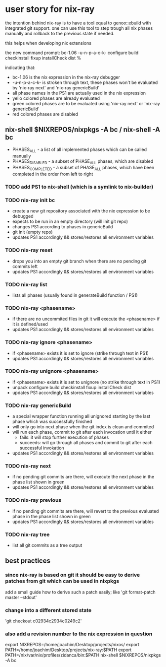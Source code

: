 * user story for nix-ray

the intention behind nix-ray is to have a tool equal to genoo::ebuild with integrated git support.
one can use this tool to step trough all nix phases manually and rollback to the previous state if needed.

this helps when developing nix extensions

the new command prompt:
 bc-1.06 -u-n-p-a-c-k- configure build checkinstall fixup installCheck dist
 %                                                                         

indicating that:
 - bc-1.06 is the nix expression in the nix-ray debugger
 - -u-n-p-a-c-k- is stroken through text, these phases won't be evaluated by 'nix-ray next' and 'nix-ray genericBuild'
 - all phase names in the PS1 are actually used in the nix expression
 - yello colored phases are already evaluated
 - green colored phases are to be evaluated using 'nix-ray next' or 'nix-ray genericBuild'
 - red colored phases are disabled
     
** nix-shell $NIXREPOS/nixpkgs -A bc / nix-shell -A bc 
- PHASES_ALL        - a list of all implemented phases which can be called manually
- PHASES_DISABLED   - a subset of PHASE_ALL phases, which are disabled
- PHASES_COMPLETED  - a subset of PHASE_ALL phases, which have been completed in the order
                      from left to right

*** TODO add PS1 to nix-shell (which is a symlink to nix-builder)

*** TODO nix-ray init bc  
- create a new git repository associated with the nix expression to be debugged
- expects to be run in an empty directory (will init git repo)
- changes PS1 according to phases in genericBuild 
- git init (empty repo)
- updates PS1 accordingly && stores/restores all environment variables
  
*** TODO nix-ray reset
- drops you into an empty git branch when there are no pending git commits left
- updates PS1 accordingly && stores/restores all environment variables

*** TODO nix-ray list
- lists all phases (usually found in generateBuild function / PS1)

*** TODO nix-ray <phasename>
- if there are no uncommited files in git it will execute the <phasename> if it is defined/used
- updates PS1 accordingly && stores/restores all environment variables

*** TODO nix-ray ignore <phasename> 
- if <phasename> exists it is set to ignore (strike through text in PS1)
- updates PS1 accordingly && stores/restores all environment variables

*** TODO nix-ray unignore <phasename> 
- if <phasename> exists it is set to unignore (no strike through text in PS1)
- unpack configure build checkinstall fixup installCheck dist
- updates PS1 accordingly && stores/restores all environment variables

*** TODO nix-ray genericBuild
- a special wrapper function running all unignored starting by the last phase which was successfully finished
- will only go into next phase when the git index is clean and commited
- will run each phase, commit to git after each invocation until it either
  - fails: it will stop further execution of phases
  - succeeds: will go through all phases and commit to git after each successful invokation
- updates PS1 accordingly && stores/restores all environment variables

*** TODO nix-ray next
- if no pending git commits are there, will execute the next phase in the phase list shown in green
- updates PS1 accordingly && stores/restores all environment variables

*** TODO nix-ray previous
- if no pending git commits are there, will revert to the previous evaluated phase in the phase list shown in green
- updates PS1 accordingly && stores/restores all environment variables

*** TODO nix-ray tree
- list all git commits as a tree output

** best practices
*** since nix-ray is based on git it should be easy to derive patches from git which can be used in nixpkgs
add a small guide how to derive such a patch easily; like 'git format-patch master --stdout'
*** change into a different stored state
'git checkout c02934c2934c0249c2'
*** also add a revision number to the nix expression in question
 export NIXREPOS=/home/joachim/Desktop/projects/nixos/
 export PATH=/home/joachim/Desktop/projects/nix-ray:$PATH
 export PATH=/nix/var/nix/profiles/zidanca/bin:$PATH
 nix-shell $NIXREPOS/nixpkgs  -A bc



